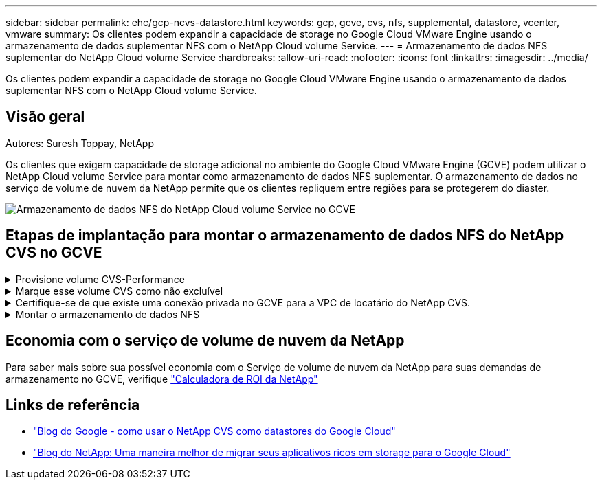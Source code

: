 ---
sidebar: sidebar 
permalink: ehc/gcp-ncvs-datastore.html 
keywords: gcp, gcve, cvs, nfs, supplemental, datastore, vcenter, vmware 
summary: Os clientes podem expandir a capacidade de storage no Google Cloud VMware Engine usando o armazenamento de dados suplementar NFS com o NetApp Cloud volume Service. 
---
= Armazenamento de dados NFS suplementar do NetApp Cloud volume Service
:hardbreaks:
:allow-uri-read: 
:nofooter: 
:icons: font
:linkattrs: 
:imagesdir: ../media/


[role="lead"]
Os clientes podem expandir a capacidade de storage no Google Cloud VMware Engine usando o armazenamento de dados suplementar NFS com o NetApp Cloud volume Service.



== Visão geral

Autores: Suresh Toppay, NetApp

Os clientes que exigem capacidade de storage adicional no ambiente do Google Cloud VMware Engine (GCVE) podem utilizar o NetApp Cloud volume Service para montar como armazenamento de dados NFS suplementar. O armazenamento de dados no serviço de volume de nuvem da NetApp permite que os clientes repliquem entre regiões para se protegerem do diaster.

image:gcp_ncvs_ds01.png["Armazenamento de dados NFS do NetApp Cloud volume Service no GCVE"]



== Etapas de implantação para montar o armazenamento de dados NFS do NetApp CVS no GCVE

.Provisione volume CVS-Performance
[%collapsible]
====
O volume do serviço de volume de nuvem da NetApp pode ser provisionado por link:https://cloud.google.com/architecture/partners/netapp-cloud-volumes/workflow["Usando o Google Cloud Console"] link:https://docs.netapp.com/us-en/cloud-manager-cloud-volumes-service-gcp/task-create-volumes.html["Usando o portal ou API do NetApp BlueXP "]

====
.Marque esse volume CVS como não excluível
[%collapsible]
====
Para evitar a exclusão acidental do volume enquanto a VM estiver em execução, verifique se o volume está marcado como não deletável, como mostrado na captura de tela abaixo. image:gcp_ncvs_ds02.png["Opção não-deletable NetApp CVS"] Para obter mais informações, link:https://cloud.google.com/architecture/partners/netapp-cloud-volumes/creating-nfs-volumes#creating_an_nfs_volume["Criando volume NFS"]consulte a documentação.

====
.Certifique-se de que existe uma conexão privada no GCVE para a VPC de locatário do NetApp CVS.
[%collapsible]
====
Para montar o armazenamento de dados NFS, deve haver uma conexão privada entre o GCVE e o projeto CVS do NetApp. Para mais informações, consulte link:https://cloud.google.com/vmware-engine/docs/networking/howto-setup-private-service-access["Como configurar o Acesso ao Serviço Privado"]

====
.Montar o armazenamento de dados NFS
[%collapsible]
====
Para obter instruções sobre como montar o armazenamento de dados NFS no GCVE, consulte link:https://cloud.google.com/vmware-engine/docs/vmware-ecosystem/howto-cloud-volumes-service-datastores["Como criar o armazenamento de dados NFS com o NetApp CVS"]


NOTE: Como os hosts do vSphere são gerenciados pelo Google, você não tem acesso para instalar o pacote de instalação (VIB) do vSphere API for Array Integration (VAAI). Se você precisar de suporte para volumes virtuais (Vevolve), informe-nos. Se você gostaria de usar Jumbo Frames, por favor consulte link:https://cloud.google.com/vpc/docs/mtu["Máximo de tamanhos de MTU suportados no GCP"]

====


== Economia com o serviço de volume de nuvem da NetApp

Para saber mais sobre sua possível economia com o Serviço de volume de nuvem da NetApp para suas demandas de armazenamento no GCVE, verifique link:https://bluexp.netapp.com/gcve-cvs/roi["Calculadora de ROI da NetApp"]



== Links de referência

* link:https://cloud.google.com/blog/products/compute/how-to-use-netapp-cvs-as-datastores-with-vmware-engine["Blog do Google - como usar o NetApp CVS como datastores do Google Cloud"]
* link:https://www.netapp.com/blog/cloud-volumes-service-google-cloud-vmware-engine/["Blog do NetApp: Uma maneira melhor de migrar seus aplicativos ricos em storage para o Google Cloud"]

